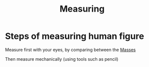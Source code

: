 :PROPERTIES:
:ID:       21e4b446-5862-4f1c-8a60-a6b9ae1caf65
:END:
#+title: Measuring

* Steps of measuring human figure
Measure first with your eyes, by comparing between the [[id:32eac839-2c7f-475f-a16a-38a806cbf595][Masses]]

Then measure mechanically (using tools such as pencil)
